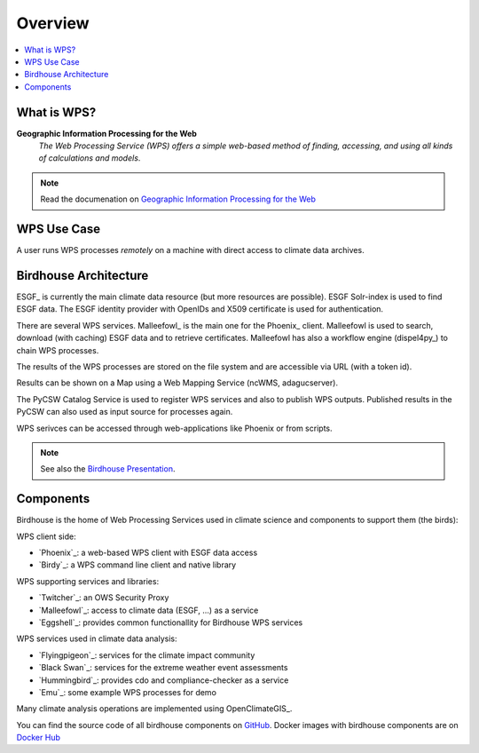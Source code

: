 .. _overview:

========
Overview
========

.. contents::
    :local:
    :depth: 2

.. todo:: The Birdhouse Overview needs to be updated.

What is WPS?
============

**Geographic Information Processing for the Web**
    *The Web Processing Service (WPS) offers a simple web-based method of finding, accessing, and using all kinds of calculations and models*.

.. note:: Read the documenation on `Geographic Information Processing for the Web <http://geoprocessing.info/wpsdoc/>`_

.. _wps_use_case:

WPS Use Case
============

A user runs WPS processes *remotely* on a machine with direct access to climate data archives.

.. image:: _images/wps_adamsteer.png

.. _birdhouse_overview:

Birdhouse Architecture
======================

.. image:: _images/birdhouse-components.png

ESGF_ is currently the main climate data resource (but more resources are possible).
ESGF Solr-index is used to find ESGF data.
The ESGF identity provider with OpenIDs and X509 certificate is used for authentication.

There are several WPS services. Malleefowl_ is the main one for the Phoenix_ client.
Malleefowl is used to search, download (with caching) ESGF data and to retrieve certificates.
Malleefowl has also a workflow engine (dispel4py_) to chain WPS processes.

The results of the WPS processes are stored on the file system and are accessible via URL (with a token id).

Results can be shown on a Map using a Web Mapping Service (ncWMS, adagucserver).

The PyCSW Catalog Service is used to register WPS services and also to publish WPS outputs.
Published results in the PyCSW can also used as input source for processes again.

WPS serivces can be accessed through web-applications like Phoenix or from scripts.

.. note:: See also the `Birdhouse Presentation`_.

.. _Birdhouse Presentation: https://github.com/bird-house/birdhouse-presentation


.. _components:

Components
==========

Birdhouse is the home of Web Processing Services used in climate science and
components to support them (the birds):

WPS client side:

* `Phoenix`_: a web-based WPS client with ESGF data access
* `Birdy`_: a WPS command line client and native library

WPS supporting services and libraries:

* `Twitcher`_: an OWS Security Proxy
* `Malleefowl`_: access to climate data (ESGF, ...) as a service
* `Eggshell`_: provides common functionallity for Birdhouse WPS services

WPS services used in climate data analysis:

* `Flyingpigeon`_: services for the climate impact community
* `Black Swan`_: services for the extreme weather event assessments
* `Hummingbird`_: provides cdo and compliance-checker as a service
* `Emu`_: some example WPS processes for demo

Many climate analysis operations are implemented using OpenClimateGIS_.

You can find the source code of all birdhouse components on GitHub_.
Docker images with birdhouse components are on `Docker Hub`_

.. _GitHub: https://github.com/bird-house
.. _`Docker Hub`: https://hub.docker.com/r/birdhouse
